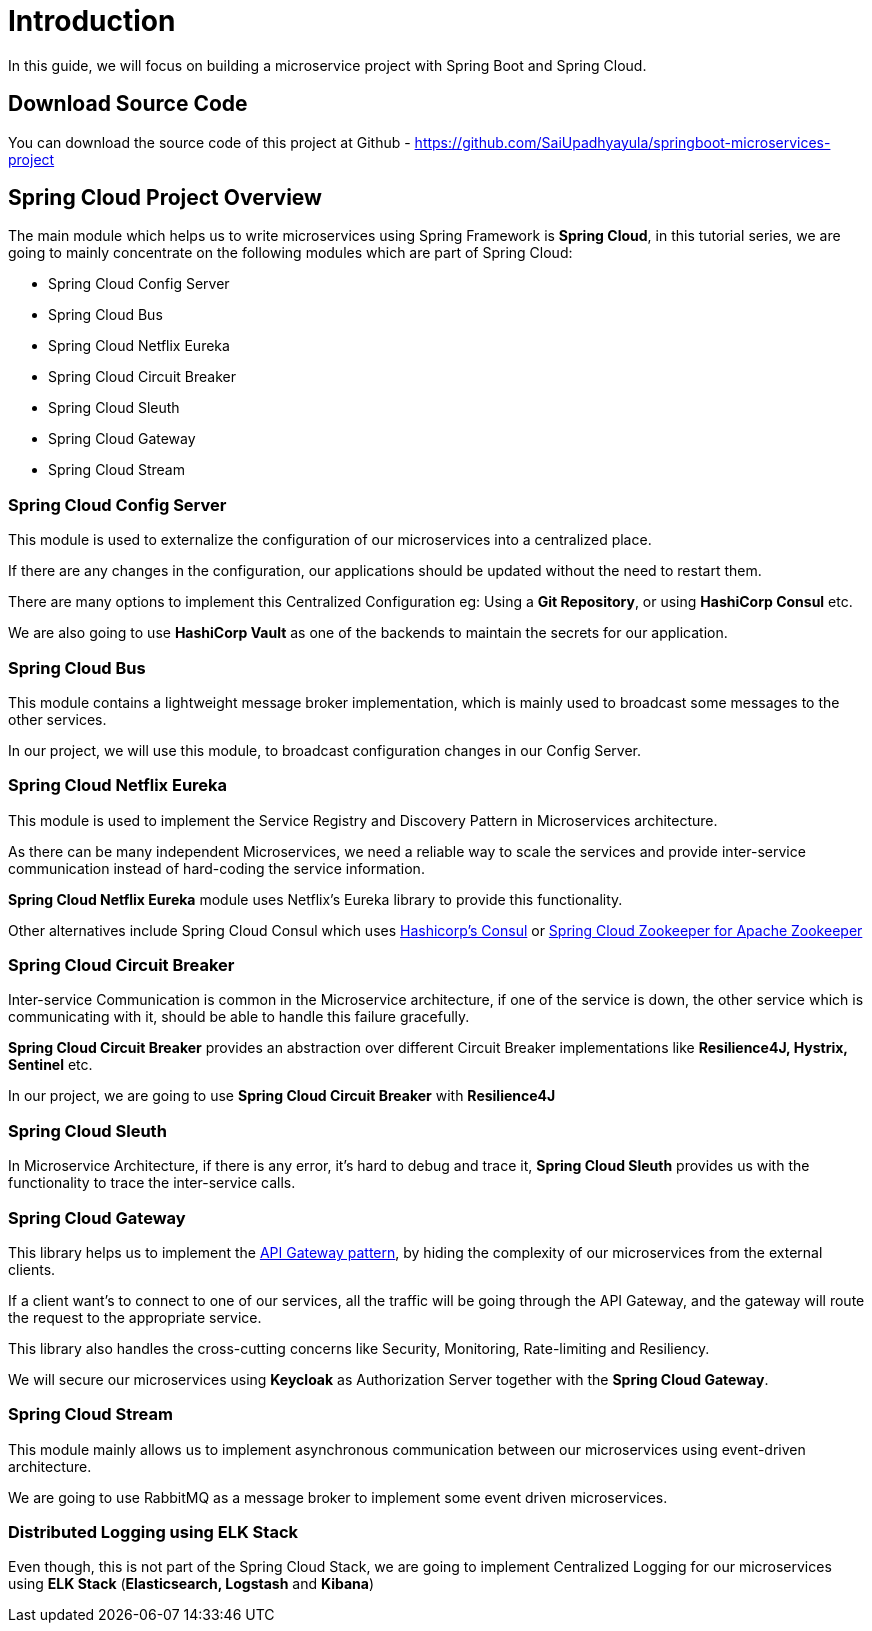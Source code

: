 = Introduction

In this guide, we will focus on building a microservice project with Spring Boot and Spring Cloud.

== Download Source Code

You can download the source code of this project at Github - https://github.com/SaiUpadhyayula/springboot-microservices-project

== Spring Cloud Project Overview

The main module which helps us to write microservices using Spring Framework is *Spring Cloud*, in this tutorial series, we are going to mainly concentrate on the following modules which are part of Spring Cloud:


* Spring Cloud Config Server
* Spring Cloud Bus
* Spring Cloud Netflix Eureka
* Spring Cloud Circuit Breaker
* Spring Cloud Sleuth
* Spring Cloud Gateway
* Spring Cloud Stream

=== Spring Cloud Config Server

This module is used to externalize the configuration of our microservices into a centralized place.

If there are any changes in the configuration, our applications should be updated without the need to restart them.

There are many options to implement this Centralized Configuration eg: Using a *Git Repository*, or using *HashiCorp Consul* etc.

We are also going to use *HashiCorp Vault* as one of the backends to maintain the secrets for our application.

=== Spring Cloud Bus

This module contains a lightweight message broker implementation, which is mainly used to broadcast some messages to the other services.

In our project, we will use this module, to broadcast configuration changes in our Config Server.

=== Spring Cloud Netflix Eureka

This module is used to implement the Service Registry and Discovery Pattern in Microservices architecture.

As there can be many independent Microservices, we need a reliable way to scale the services and provide inter-service communication instead of hard-coding the service information.

*Spring Cloud Netflix Eureka* module uses Netflix’s Eureka library to provide this functionality.

Other alternatives include Spring Cloud Consul which uses https://www.consul.io/[Hashicorp’s Consul] or https://zookeeper.apache.org/[Spring Cloud Zookeeper for Apache Zookeeper]

=== Spring Cloud Circuit Breaker

Inter-service Communication is common in the Microservice architecture, if one of the service is down, the other service which is communicating with it, should be able to handle this failure gracefully.

*Spring Cloud Circuit Breaker* provides an abstraction over different Circuit Breaker implementations like *Resilience4J, Hystrix, Sentinel* etc.

In our project, we are going to use *Spring Cloud Circuit Breaker* with *Resilience4J*

=== Spring Cloud Sleuth

In Microservice Architecture, if there is any error, it’s hard to debug and trace it, *Spring Cloud Sleuth* provides us with the functionality to trace the inter-service calls.

=== Spring Cloud Gateway

This library helps us to implement the https://microservices.io/patterns/apigateway.html[API Gateway pattern], by hiding the complexity of our microservices from the external clients.

If a client want’s to connect to one of our services, all the traffic will be going through the API Gateway, and the gateway will route the request to the appropriate service.

This library also handles the cross-cutting concerns like Security, Monitoring, Rate-limiting and Resiliency.

We will secure our microservices using *Keycloak* as Authorization Server together with the *Spring Cloud Gateway*.

=== Spring Cloud Stream

This module mainly allows us to implement asynchronous communication between our microservices using event-driven architecture.

We are going to use RabbitMQ as a message broker to implement some event driven microservices.

=== Distributed Logging using ELK Stack

Even though, this is not part of the Spring Cloud Stack, we are going to implement Centralized Logging for our microservices using *ELK Stack* (*Elasticsearch, Logstash* and *Kibana*)
